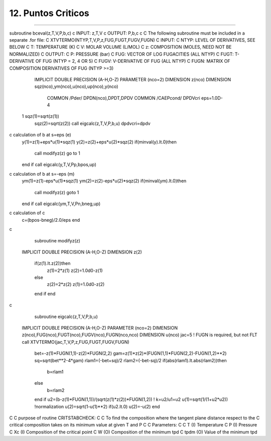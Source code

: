 12. Puntos Criticos
*******************
*******************








subroutine bceval(z,T,V,P,b,c)
c	INPUT:  z,T,V
c	OUTPUT: P,b,c
c
C	The following subroutine must be included in a separate .for file:
C   XTVTERMO(NTYP,T,V,P,z,FUG,FUGT,FUGV,FUGN)
C   INPUT:
C     NTYP:   LEVEL OF DERIVATIVES, SEE BELOW
C     T:      TEMPERATURE (K)
C     V:      MOLAR VOLUME (L/MOL)
C     z:      COMPOSITION (MOLES, NEED NOT BE NORMALIZED)
C   OUTPUT:
C     P:      PRESSURE (bar)
C     FUG:    VECTOR OF LOG FUGACITIES (ALL NTYP)
C     FUGT:   T-DERIVATIVE OF FUG (NTYP = 2, 4 OR 5)
C     FUGV:   V-DERIVATIVE OF FUG (ALL NTYP)
C     FUGN:   MATRIX OF COMPOSITION DERIVATIVES OF FUG (NTYP >=3)
      IMPLICIT DOUBLE PRECISION (A-H,O-Z)
      PARAMETER (nco=2)
      DIMENSION z(nco)
      DIMENSION sqz(nco),ym(nco),u(nco),up(nco),y(nco)
	COMMON /Pder/ DPDN(nco),DPDT,DPDV
	COMMON /CAEPcond/ DPDVcri
	eps=1.0D-4
 1	sqz(1)=sqrt(z(1))
	sqz(2)=sqrt(z(2))
	call eigcalc(z,T,V,P,b,u)
	dpdvcri=dpdv
c	calculation of b at s=eps  (e)
	y(1)=z(1)+eps*u(1)*sqz(1)
	y(2)=z(2)+eps*u(2)*sqz(2)
	if(minval(y).lt.0)then
		call modifyz(z)
		go to 1
	end if
	call eigcalc(y,T,V,Pp,bpos,up)
c	calculation of b at s=-eps  (m)
	ym(1)=z(1)-eps*u(1)*sqz(1)
	ym(2)=z(2)-eps*u(2)*sqz(2)
	if(minval(ym).lt.0)then
		call modifyz(z)
		goto 1
	end if
	call eigcalc(ym,T,V,Pn,bneg,up)
c	calculation of c
	c=(bpos-bneg)/2.0/eps
	end
c
	subroutine modifyz(z)
      IMPLICIT DOUBLE PRECISION (A-H,O-Z)
      DIMENSION z(2)
	if(z(1).lt.z(2))then
		z(1)=2*z(1)
		z(2)=1.0d0-z(1)
	else
		z(2)=2*z(2)
		z(1)=1.0d0-z(2)
	end if
	end
c
	subroutine eigcalc(z,T,V,P,b,u)
      IMPLICIT DOUBLE PRECISION (A-H,O-Z)
      PARAMETER (nco=2)
      DIMENSION z(nco),FUG(nco),FUGT(nco),FUGV(nco),FUGN(nco,nco)
      DIMENSION u(nco)
      jac=5 ! FUGN is required, but not FLT
      call XTVTERMO(jac,T,V,P,z,FUG,FUGT,FUGV,FUGN)
	bet=-z(1)*FUGN(1,1)-z(2)*FUGN(2,2)
	gam=z(1)*z(2)*(FUGN(1,1)*FUGN(2,2)-FUGN(1,2)**2)
	sq=sqrt(bet**2-4*gam)
	rlam1=(-bet+sq)/2
	rlam2=(-bet-sq)/2
	if(abs(rlam1).lt.abs(rlam2))then
		b=rlam1
	else
		b=rlam2
	end if
	u2=(b-z(1)*FUGN(1,1))/(sqrt(z(1)*z(2))*FUGN(1,2)) ! k=u2/u1=u2
	u(1)=sqrt(1/(1+u2*u2))  !normalization
	u(2)=sqrt(1-u(1)**2)
	if(u2.lt.0) u(2)=-u(2)
	end
C
C     purpose of routine CRITSTABCHECK:
C
C     To find the composition where the tangent plane distance respect to the 
C     critical composition takes on its minimum value at given T and P
C
C     Parameters:
C
C     T       (I)       Temperature
C     P       (I)       Pressure
C     Xc	    (I)       Composition of the critical point
C     W       (O)       Composition of the minimum tpd
C     tpdm    (O)       Value of the minimum tpd